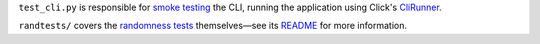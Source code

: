 ``test_cli.py`` is responsible for `smoke testing
<https://www.freecodecamp.org/news/smoke-testing/>`_ the CLI, running the
application using Click's `CliRunner
<https://click.palletsprojects.com/en/7.x/testing/>`_.

``randtests/`` covers the `randomness tests
<https://coinflip.readthedocs.io/en/latest/reference/randtests/index.html>`_
themselves—see its `README <./randtests/README.rst>`_ for more information.

